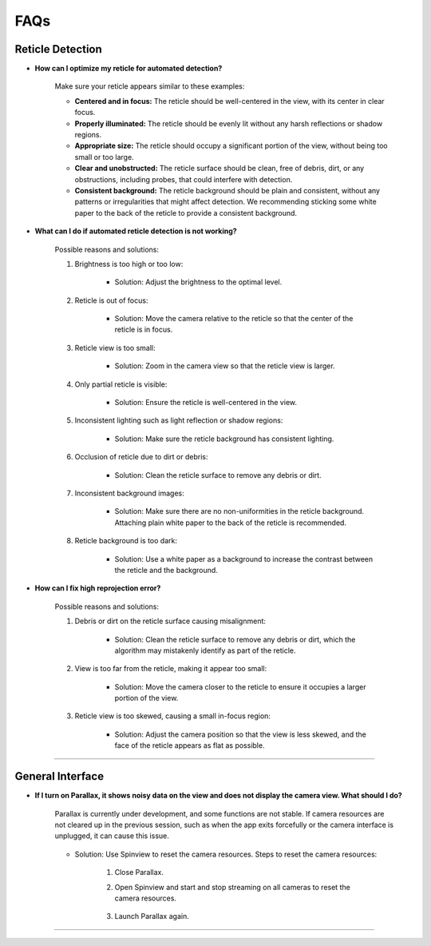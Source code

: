 FAQs
================

.. _reticle_detection_faqs:

Reticle Detection
------------------------

.. _faq_r_0:

- **How can I optimize my reticle for automated detection?**
    
    Make sure your reticle appears similar to these examples:

    .. image:: _static/_faq/reticleDetection.JPG
        :scale: 20%

    - **Centered and in focus:** The reticle should be well-centered in the view, with its center in clear focus.

    - **Properly illuminated:** The reticle should be evenly lit without any harsh reflections or shadow regions.

    - **Appropriate size:** The reticle should occupy a significant portion of the view, without being too small or too large.

    - **Clear and unobstructed:** The reticle surface should be clean, free of debris, dirt, or any obstructions, including probes, that could interfere with detection. 

    - **Consistent background:** The reticle background should be plain and consistent, without any patterns or irregularities that might affect detection. We recommending sticking some white paper to the back of the reticle to provide a consistent background.

.. _faq_r_1:

- **What can I do if automated reticle detection is not working?**
    
    Possible reasons and solutions:
    
    1. Brightness is too high or too low:

        .. image:: _static/_faq/r_problem1.JPG
            :scale: 20%

        - Solution: Adjust the brightness to the optimal level.

        .. image:: _static/_faq/r_problem2.JPG
            :scale: 20%
    
    2. Reticle is out of focus:

        .. image:: _static/_faq/r_problem4.JPG
            :scale: 20%    

        - Solution: Move the camera relative to the reticle so that the center of the reticle is in focus. 

    3. Reticle view is too small:

        - Solution: Zoom in the camera view so that the reticle view is larger.
    
    4. Only partial reticle is visible:

        .. image:: _static/_faq/r_problem5.JPG
            :scale: 20%   

        - Solution: Ensure the reticle is well-centered in the view.
    
    5. Inconsistent lighting such as light reflection or shadow regions:

        .. image:: _static/_faq/r_problem13.JPG
            :scale: 20%   
        
        .. image:: _static/_faq/r_problem11.JPG
            :scale: 20%   

        - Solution: Make sure the reticle background has consistent lighting.
    
    6. Occlusion of reticle due to dirt or debris:

        .. image:: _static/_faq/r_problem9.JPG
            :scale: 20%   

        - Solution: Clean the reticle surface to remove any debris or dirt.
    
    7. Inconsistent background images:
    
        - Solution: Make sure there are no non-uniformities in the reticle background. Attaching plain white paper to the back of the reticle is recommended.

    8. Reticle background is too dark:
        
        .. image:: _static/_faq/r_problem12.JPG
            :scale: 20%  
    
        - Solution: Use a white paper as a background to increase the contrast between the reticle and the background.  


.. _faq_r_2:

- **How can I fix high reprojection error?**

    Possible reasons and solutions:

    1. Debris or dirt on the reticle surface causing misalignment:

        - Solution: Clean the reticle surface to remove any debris or dirt, which the algorithm may mistakenly identify as part of the reticle.
    
    2. View is too far from the reticle, making it appear too small:

        - Solution: Move the camera closer to the reticle to ensure it occupies a larger portion of the view.

    3. Reticle view is too skewed, causing a small in-focus region:

        - Solution: Adjust the camera position so that the view is less skewed, and the face of the reticle appears as flat as possible.

----

.. _general_faqs:

General Interface
------------------------

.. _faq_g_1:

- **If I turn on Parallax, it shows noisy data on the view and does not display the camera view. What should I do?**

    Parallax is currently under development, and some functions are not stable. If camera resources are not cleared up in the previous session, such as when the app exits forcefully or the camera interface is unplugged, it can cause this issue.
    
        .. image:: _static/_faq/reset1.JPG
            :scale: 20%
    
    - Solution: Use Spinview to reset the camera resources. Steps to reset the camera resources:

        1. Close Parallax.
        2. Open Spinview and start and stop streaming on all cameras to reset the camera resources.
        
            .. image:: _static/_faq/reset2.JPG
                :scale: 30%
        
            .. image:: _static/_faq/reset3.JPG
                :scale: 30%

        3. Launch Parallax again.

----